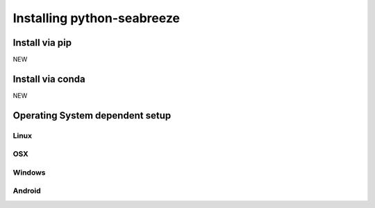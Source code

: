 Installing python-seabreeze
===========================

.. _install-seabreeze:

Install via pip
---------------

NEW


Install via conda
-----------------

NEW


Operating System dependent setup
--------------------------------


Linux
^^^^^


OSX
^^^


Windows
^^^^^^^


Android
^^^^^^^
